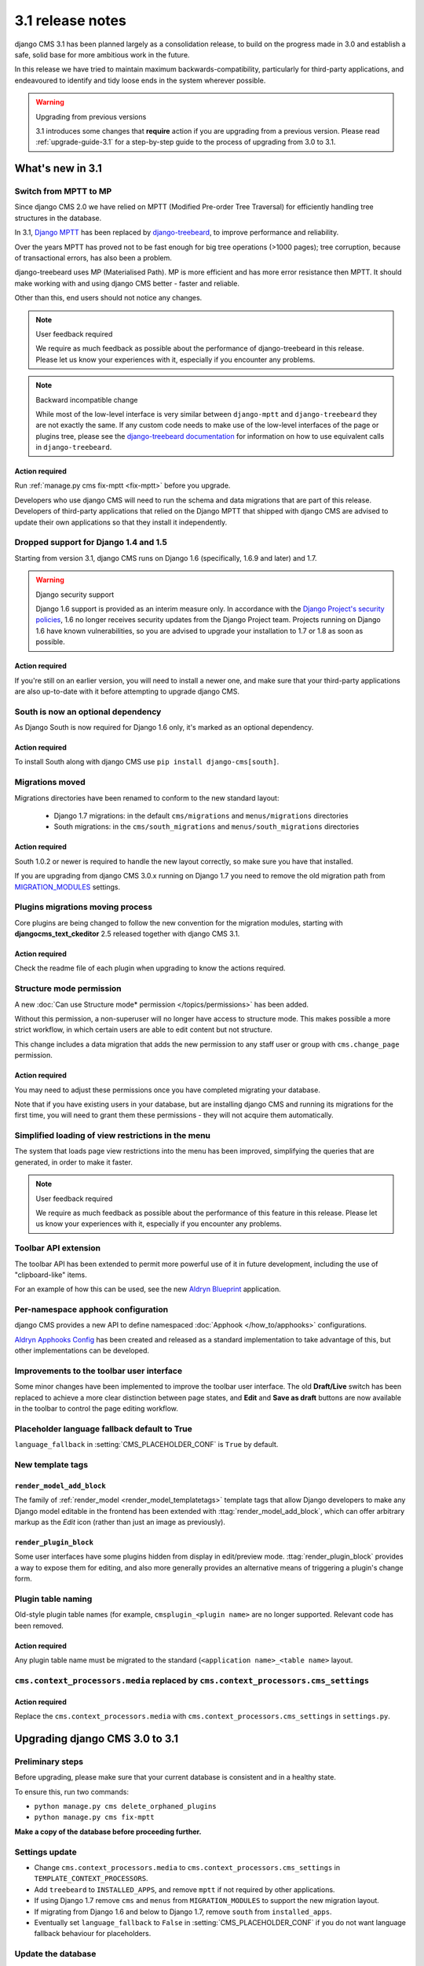 .. _upgrade-to-3.1:

#################
3.1 release notes
#################

django CMS 3.1 has been planned largely as a consolidation release, to build on the progress made
in 3.0 and establish a safe, solid base for more ambitious work in the future.

In this release we have tried to maintain maximum backwards-compatibility, particularly for
third-party applications, and endeavoured to identify and tidy loose ends in the system wherever
possible.

.. warning:: Upgrading from previous versions

    3.1 introduces some changes that **require** action if you are upgrading
    from a previous version. Please read :ref:`upgrade-guide-3.1` for a step-by-step guide to the
    process of upgrading from 3.0 to 3.1.

*****************
What's new in 3.1
*****************

Switch from MPTT to MP
======================

Since django CMS 2.0 we have relied on MPTT (Modified Pre-order Tree Traversal) for efficiently
handling tree structures in the database.

In 3.1, `Django MPTT <https://github.com/django-mptt/django-mptt>`_ has been replaced by
`django-treebeard <https://github.com/tabo/django-treebeard>`_, to improve performance and
reliability.

Over the years MPTT has proved not to be fast enough for big tree operations (>1000 pages); tree
corruption, because of transactional errors, has also been a problem.

django-treebeard uses MP (Materialised Path). MP is more efficient and has more error resistance
then MPTT. It should make working with and using django CMS better - faster and reliable.

Other than this, end users should not notice any changes.

.. note:: User feedback required

    We require as much feedback as possible about the performance of django-treebeard in this
    release. Please let us know your experiences with it, especially if you encounter any problems.

.. note:: Backward incompatible change

    While most of the low-level interface is very similar between ``django-mptt`` and
    ``django-treebeard`` they are not exactly the same. If any custom code needs to make use of the
    low-level interfaces of the page or plugins tree, please see the `django-treebeard
    documentation <https://tabo.pe/projects/django-treebeard/docs/2.0/>`_ for information
    on how to use equivalent calls in ``django-treebeard``.


Action required
---------------

Run :ref:`manage.py cms fix-mptt <fix-mptt>` before you upgrade.

Developers who use django CMS will need to run the schema and data migrations that are part of this
release. Developers of third-party applications that relied on the Django MPTT that shipped with
django CMS are advised to update their own applications so that they install it independently.

Dropped support for Django 1.4 and 1.5
======================================

Starting from version 3.1, django CMS runs on Django 1.6 (specifically, 1.6.9 and later) and 1.7.

.. warning:: Django security support

    Django 1.6 support is provided as an interim measure only. In accordance with the `Django
    Project's security policies <https://docs.djangoproject.com/en/dev/internals/security/>`_, 1.6
    no longer receives security updates from the Django Project team. Projects running on Django
    1.6 have known vulnerabilities, so you are advised to upgrade your installation to 1.7 or 1.8
    as soon as possible.

Action required
---------------

If you're still on an earlier version, you will need to install a newer one, and make sure that
your third-party applications are also up-to-date with it before attempting to upgrade django CMS.

South is now an optional dependency
===================================

As Django South is now required for Django 1.6 only, it's marked as an optional dependency.

Action required
---------------

To install South along with django CMS use ``pip install django-cms[south]``.

Migrations moved
================

Migrations directories have been renamed to conform to the new standard layout:

 * Django 1.7 migrations: in the default ``cms/migrations`` and ``menus/migrations`` directories
 * South migrations: in the ``cms/south_migrations`` and ``menus/south_migrations`` directories

Action required
---------------

South 1.0.2 or newer is required to handle the new layout correctly, so make sure you have that
installed.

If you are upgrading from django CMS 3.0.x running on Django 1.7 you need to remove the old
migration path from `MIGRATION_MODULES
<https://docs.djangoproject.com/en/1.7/ref/settings/#migration-modules>`_ settings.

Plugins migrations moving process
=================================

Core plugins are being changed to follow the new convention for the migration modules, starting
with **djangocms_text_ckeditor** 2.5 released together with django CMS 3.1.

Action required
---------------

Check the readme file of each plugin when upgrading to know the actions required.

Structure mode permission
=========================

A new :doc:`Can use Structure mode* permission </topics/permissions>` has been added.

Without this permission, a non-superuser will no longer have access to structure mode. This makes
possible a more strict workflow, in which certain users are able to edit content but not structure.

This change includes a data migration that adds the new permission to any staff user or group with
``cms.change_page`` permission.

Action required
---------------

You may need to adjust these permissions once you have completed migrating your database.

Note that if you have existing users in your database, but are installing django CMS and running
its migrations for the first time, you will need to grant them these permissions - they will not
acquire them automatically.

Simplified loading of view restrictions in the menu
===================================================

The system that loads page view restrictions into the menu has been improved, simplifying the
queries that are generated, in order to make it faster.

.. note:: User feedback required

    We require as much feedback as possible about the performance of this feature in this
    release. Please let us know your experiences with it, especially if you encounter any problems.

Toolbar API extension
=====================

The toolbar API has been extended to permit more powerful use of it in future development,
including the use of "clipboard-like" items.

For an example of how this can be used, see the new
`Aldryn Blueprint <https://github.com/aldryn/aldryn-blueprint/>`_ application.

Per-namespace apphook configuration
===================================

django CMS provides a new API to define namespaced :doc:`Apphook </how_to/apphooks>` configurations.

`Aldryn Apphooks Config <https://github.com/aldryn/aldryn-apphooks-config>`_ has
been created and released as a standard implementation to take advantage
of this, but other implementations can be developed.

Improvements to the toolbar user interface
==========================================

Some minor changes have been implemented to improve the toolbar user interface.
The old **Draft/Live** switch has been replaced to achieve a more clear
distinction between page states, and **Edit** and **Save as draft** buttons are now
available in the toolbar to control the page editing workflow.

Placeholder language fallback default to True
=============================================

``language_fallback`` in :setting:`CMS_PLACEHOLDER_CONF` is ``True`` by default.


New template tags
=================

``render_model_add_block``
--------------------------

The family of :ref:`render_model <render_model_templatetags>` template tags that allow Django
developers to make any Django model editable in the frontend has been extended with
:ttag:`render_model_add_block`, which can offer arbitrary markup as the *Edit* icon (rather than
just an image as previously).

``render_plugin_block``
-----------------------

Some user interfaces have some plugins hidden from display in edit/preview mode.
:ttag:`render_plugin_block` provides a way to expose them for editing, and also more generally
provides an alternative means of triggering a plugin's change form.

Plugin table naming
===================

Old-style plugin table names (for example, ``cmsplugin_<plugin name>`` are no longer
supported. Relevant code has been removed.

Action required
---------------

Any plugin table name must be migrated to the standard (``<application name>_<table name>`` layout.

``cms.context_processors.media`` replaced by ``cms.context_processors.cms_settings``
====================================================================================

Action required
---------------

Replace the ``cms.context_processors.media`` with ``cms.context_processors.cms_settings`` in
``settings.py``.


.. _upgrade-guide-3.1:

*******************************
Upgrading django CMS 3.0 to 3.1
*******************************

Preliminary steps
=================

Before upgrading, please make sure that your current database is consistent and in a healthy state.

To ensure this, run two commands:

* ``python manage.py cms delete_orphaned_plugins``
* ``python manage.py cms fix-mptt``

**Make a copy of the database before proceeding further.**

Settings update
===============

* Change ``cms.context_processors.media`` to ``cms.context_processors.cms_settings`` in
  ``TEMPLATE_CONTEXT_PROCESSORS``.
* Add ``treebeard`` to ``INSTALLED_APPS``, and remove ``mptt`` if not required by other
  applications.
* If using Django 1.7 remove ``cms`` and ``menus`` from ``MIGRATION_MODULES`` to support
  the new migration layout.
* If migrating from Django 1.6 and below to Django 1.7, remove ``south`` from ``installed_apps``.
* Eventually set ``language_fallback`` to ``False`` in :setting:`CMS_PLACEHOLDER_CONF` if you do
  not want language fallback behaviour for placeholders.

Update the database
===================

* Rename plugin table names, to conform to the new naming scheme (see above). **Be warned** that not
  all third-party plugin applications may provide these migrations - in this case you will need to
  rename the table manually. Following the upgrade, django CMS will look for the tables for these
  plugins under their new name, and will report that they don't exist if it can't find them.
* The migration for MPTT to ``django-treebeard`` is handled by the django CMS migrations,
  thus apply migrations to update your database::

    python manage.py migrate

